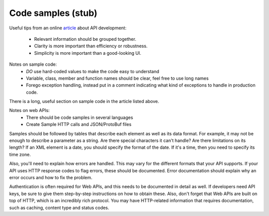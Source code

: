 .. _samplecode:

*******************
Code samples (stub)
*******************

Useful tips from an online `article`_ about API development:

.. _article: https://msdn.microsoft.com/en-us/magazine/gg309172.aspx

    * Relevant information should be grouped together.
    * Clarity is more important than efficiency or robustness.
    * Simplicity is more important than a good-looking UI.

Notes on sample code: 
    * *DO* use hard-coded values to make the code easy to understand
    * Variable, class, member and function names should be clear, feel free to use long names
    * Forego exception handling, instead put in a comment indicating what kind of exceptions to handle in production code.

There is a long, useful section on sample code in the article listed above.

Notes on web APIs:
    * There should be code samples in several languages 
    * Create Sample HTTP calls and JSON/ProtoBuf files

Samples should be followed by tables that describe each element as well as its data format. 
For example, it may not be enough to describe a parameter as a string. 
Are there special characters it can't handle? 
Are there limitations on its length? 
If an XML element is a date, you should specify the format of the date. 
If it's a time, then you need to specify its time zone.

Also, you'll need to explain how errors are handled. 
This may vary for the different formats that your API supports. 
If your API uses HTTP response codes to flag errors, these should be documented. 
Error documentation should explain why an error occurs and how to fix the problem.

Authentication is often required for Web APIs, and this needs to be documented in detail as well. 
If developers need API keys, be sure to give them step-by-step instructions on how to obtain these. 
Also, don't forget that Web APIs are built on top of HTTP, which is an incredibly rich protocol. 
You may have HTTP-related information that requires documentation, such as caching, content type and status codes.
